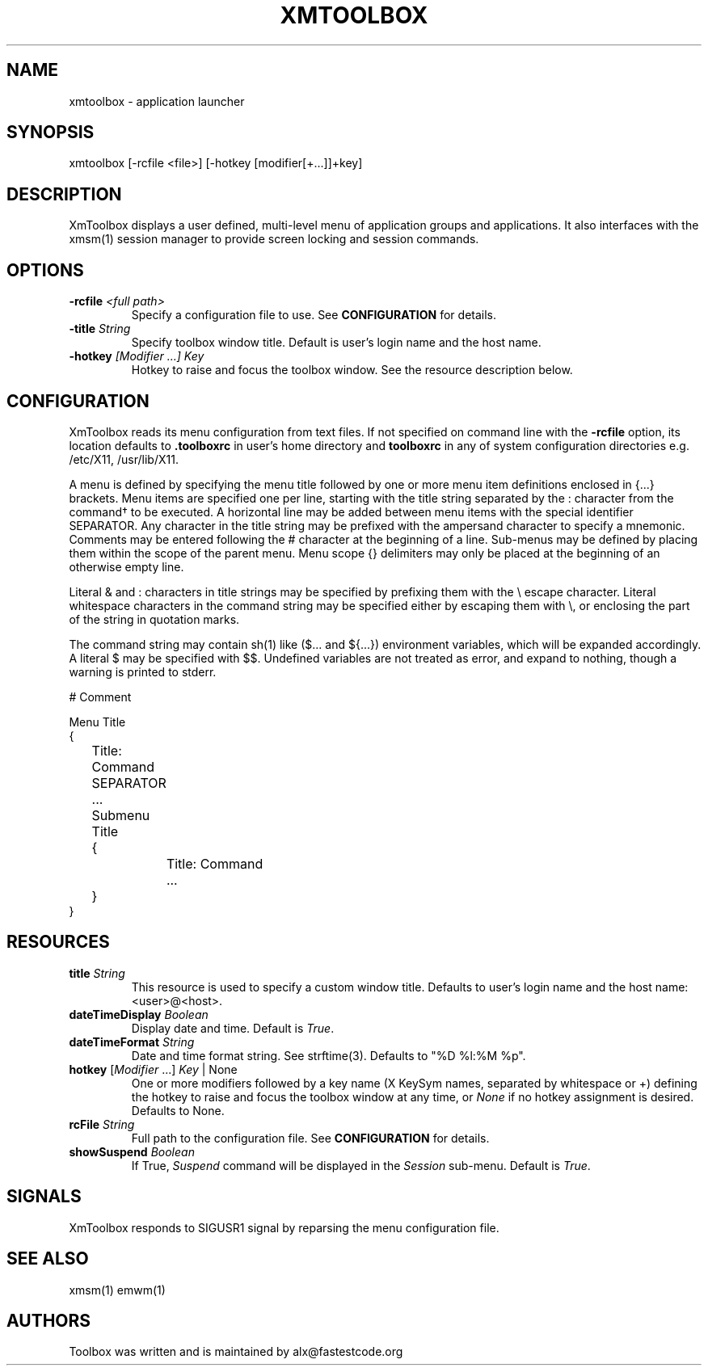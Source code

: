 .\" Copyright (C) 2018 alx@fastestcode.org
.\" Permission is hereby granted, free of charge, to any person obtaining a
.\" copy of this software and associated documentation files (the "Software"),
.\" to deal in the Software without restriction, including without limitation
.\" the rights to use, copy, modify, merge, publish, distribute, sublicense,
.\" and/or sell copies of the Software, and to permit persons to whom the
.\" Software is furnished to do so, subject to the following conditions:
.\" 
.\" The above copyright notice and this permission notice shall be included in
.\" all copies or substantial portions of the Software.
.\" 
.\" THE SOFTWARE IS PROVIDED "AS IS", WITHOUT WARRANTY OF ANY KIND, EXPRESS OR
.\" IMPLIED, INCLUDING BUT NOT LIMITED TO THE WARRANTIES OF MERCHANTABILITY,
.\" FITNESS FOR A PARTICULAR PURPOSE AND NONINFRINGEMENT. IN NO EVENT SHALL THE
.\" AUTHORS OR COPYRIGHT HOLDERS BE LIABLE FOR ANY CLAIM, DAMAGES OR OTHER
.\" LIABILITY, WHETHER IN AN ACTION OF CONTRACT, TORT OR OTHERWISE, ARISING
.\" FROM, OUT OF OR IN CONNECTION WITH THE SOFTWARE OR THE USE OR OTHER
.\" DEALINGS IN THE SOFTWARE.
.\"
.\" 
.TH XMTOOLBOX 1
.SH NAME
xmtoolbox - application launcher
.SH SYNOPSIS
xmtoolbox [-rcfile <file>] [-hotkey [modifier[+\.\.\.]]+key]
.SH DESCRIPTION
XmToolbox displays a user defined, multi\-level menu of application groups
and applications. It also interfaces with the xmsm(1) session manager to
provide screen locking and session commands.
.SH OPTIONS
.TP
\fB\-rcfile\fP \fI<full path>\fP
Specify a configuration file to use. See \fBCONFIGURATION\fP for details.
.TP
\fB\-title\fP \fIString\fP
Specify toolbox window title. Default is user's login name and the host name.
.TP
\fB\-hotkey\fP \fI[Modifier ...] Key\fP
Hotkey to raise and focus the toolbox window\.
See the resource description below\.
.SH CONFIGURATION
.PP
XmToolbox reads its menu configuration from text files. If not specified
on command line with the \fB-rcfile\fP option, its location defaults to
\fB.toolboxrc\fP in user's home directory and \fBtoolboxrc\fP in any of system
configuration directories e\.g\. /etc/X11, /usr/lib/X11\.
.PP
A menu is defined by specifying the menu title followed by one or more menu item
definitions enclosed in {\.\.\.} brackets. Menu items are specified one per line,
starting with the title string separated by the : character from the command\(dg
to be executed. A horizontal line may be added between menu items with the
special identifier SEPARATOR. Any character in the title string may be prefixed
with the ampersand character to specify a mnemonic. Comments may be entered
following the # character at the beginning of a line. Sub\-menus may be defined
by placing them within the scope of the parent menu. Menu scope {} delimiters
may only be placed at the beginning of an otherwise empty line. 
.PP
Literal & and : characters in title strings may be specified by prefixing them
with the \\ escape character. Literal whitespace characters in the command
string may be specified either by escaping them with \\, or enclosing the part
of the string in quotation marks\.
.PP
The command string may contain sh(1) like ($\.\.\. and ${\.\.\.}) environment
variables, which will be expanded accordingly. A literal $ may be specified
with $$. Undefined variables are not treated as error, and expand to nothing,
though a warning is printed to stderr\.
.PP
.nf
# Comment

Menu Title
{
	Title: Command
	SEPARATOR
	\.\.\.

	Submenu Title
	{
		Title: Command
		\.\.\.
	}
}
...
.fi
.SH RESOURCES
.TP
\fBtitle\fP \fIString\fP
This resource is used to specify a custom window title\.
Defaults to user's login name and the host name: <user>@<host>\.
.TP
\fBdateTimeDisplay\fP \fIBoolean\fP
Display date and time\. Default is \fITrue\fP\.
.TP
\fBdateTimeFormat\fP \fIString\fP
Date and time format string\. See strftime(3). Defaults to "%D %l:%M %p"\.
.TP
\fBhotkey\fP [\fIModifier\fP \.\.\.] \fIKey\fP | None
One or more modifiers followed by a key name (X KeySym names, separated by
whitespace or +) defining the hotkey to raise and focus the toolbox window at
any time, or \fINone\fP if no hotkey assignment is desired\. Defaults to None\.
.TP
\fBrcFile\fP \fIString\fP
Full path to the configuration file\. See \fBCONFIGURATION\fP for details\.
.TP
\fBshowSuspend\fP \fIBoolean\fP
If True, \fISuspend\fP command will be displayed in the \fISession\fP sub-menu\.
Default is \fITrue\fP\.
.SH SIGNALS
.PP
XmToolbox responds to SIGUSR1 signal by reparsing the menu configuration file\.
.SH SEE ALSO
xmsm(1) emwm(1)
.SH AUTHORS
.PP
Toolbox was written and is maintained by alx@fastestcode\.org
